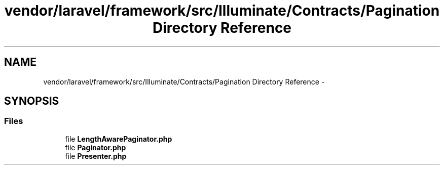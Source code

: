 .TH "vendor/laravel/framework/src/Illuminate/Contracts/Pagination Directory Reference" 3 "Tue Apr 14 2015" "Version 1.0" "VirtualSCADA" \" -*- nroff -*-
.ad l
.nh
.SH NAME
vendor/laravel/framework/src/Illuminate/Contracts/Pagination Directory Reference \- 
.SH SYNOPSIS
.br
.PP
.SS "Files"

.in +1c
.ti -1c
.RI "file \fBLengthAwarePaginator\&.php\fP"
.br
.ti -1c
.RI "file \fBPaginator\&.php\fP"
.br
.ti -1c
.RI "file \fBPresenter\&.php\fP"
.br
.in -1c
